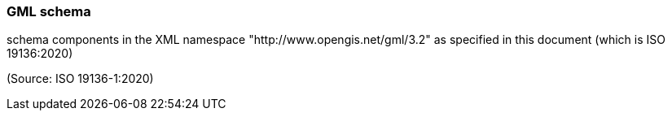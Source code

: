 === GML schema

schema components in the XML namespace "http://www.opengis.net/gml/3.2" as specified in this document (which is ISO 19136:2020)

(Source: ISO 19136-1:2020)

